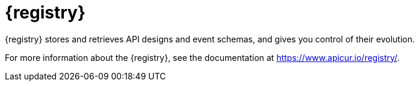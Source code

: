 [id="registry-intro"]
= {registry}

{registry} stores and retrieves API designs and event schemas, and gives you control of their evolution.

For more information about the {registry}, see the documentation at https://www.apicur.io/registry/.

ifdef::service-registry[]

{registry} is based on the https://github.com/apicurio/apicurio-registry[Apicurio Registry] open source community project.

endif::[]
